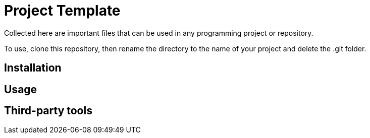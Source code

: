 = Project Template

Collected here are important files that can be used in any programming project or repository.

To use, clone this repository, then rename the directory to the name of your project and delete the
.git folder.

== Installation

== Usage

== Third-party tools
